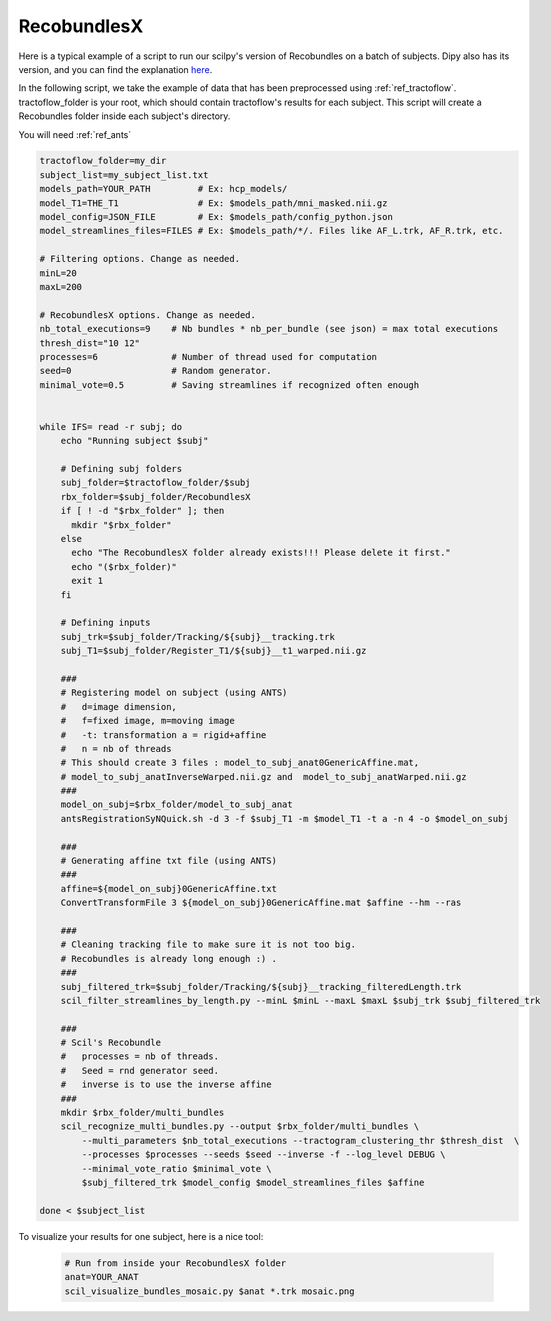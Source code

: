 RecobundlesX
============

Here is a typical example of a script to run our scilpy's version of Recobundles on a batch of subjects. Dipy also has its version, and you can find the explanation `here <https://dipy.org/documentation/0.16.0./examples_built/bundle_extraction/>`_.

In the following script, we take the example of data that has been preprocessed using :ref:`ref_tractoflow`. tractoflow_folder is your root, which should contain tractoflow's results for each subject. This script will create a Recobundles folder inside each subject's directory.

You will need :ref:`ref_ants`

.. code-block:: bash

    tractoflow_folder=my_dir
    subject_list=my_subject_list.txt
    models_path=YOUR_PATH         # Ex: hcp_models/
    model_T1=THE_T1               # Ex: $models_path/mni_masked.nii.gz
    model_config=JSON_FILE        # Ex: $models_path/config_python.json
    model_streamlines_files=FILES # Ex: $models_path/*/. Files like AF_L.trk, AF_R.trk, etc.

    # Filtering options. Change as needed.
    minL=20
    maxL=200

    # RecobundlesX options. Change as needed.
    nb_total_executions=9    # Nb bundles * nb_per_bundle (see json) = max total executions
    thresh_dist="10 12"
    processes=6              # Number of thread used for computation
    seed=0                   # Random generator.
    minimal_vote=0.5         # Saving streamlines if recognized often enough


    while IFS= read -r subj; do
        echo "Running subject $subj"

        # Defining subj folders
        subj_folder=$tractoflow_folder/$subj
        rbx_folder=$subj_folder/RecobundlesX
        if [ ! -d "$rbx_folder" ]; then
          mkdir "$rbx_folder"
        else
          echo "The RecobundlesX folder already exists!!! Please delete it first."
          echo "($rbx_folder)"
          exit 1
        fi

        # Defining inputs
        subj_trk=$subj_folder/Tracking/${subj}__tracking.trk
        subj_T1=$subj_folder/Register_T1/${subj}__t1_warped.nii.gz

        ###
        # Registering model on subject (using ANTS)
        #   d=image dimension,
        #   f=fixed image, m=moving image
        #   -t: transformation a = rigid+affine
        #   n = nb of threads
        # This should create 3 files : model_to_subj_anat0GenericAffine.mat,
        # model_to_subj_anatInverseWarped.nii.gz and  model_to_subj_anatWarped.nii.gz
        ###
        model_on_subj=$rbx_folder/model_to_subj_anat
        antsRegistrationSyNQuick.sh -d 3 -f $subj_T1 -m $model_T1 -t a -n 4 -o $model_on_subj

        ###
        # Generating affine txt file (using ANTS)
        ###
        affine=${model_on_subj}0GenericAffine.txt
        ConvertTransformFile 3 ${model_on_subj}0GenericAffine.mat $affine --hm --ras

        ###
        # Cleaning tracking file to make sure it is not too big.
        # Recobundles is already long enough :) .
        ###
        subj_filtered_trk=$subj_folder/Tracking/${subj}__tracking_filteredLength.trk
        scil_filter_streamlines_by_length.py --minL $minL --maxL $maxL $subj_trk $subj_filtered_trk

        ###
        # Scil's Recobundle
        #   processes = nb of threads.
        #   Seed = rnd generator seed.
        #   inverse is to use the inverse affine
        ###
        mkdir $rbx_folder/multi_bundles
        scil_recognize_multi_bundles.py --output $rbx_folder/multi_bundles \
            --multi_parameters $nb_total_executions --tractogram_clustering_thr $thresh_dist  \
            --processes $processes --seeds $seed --inverse -f --log_level DEBUG \
            --minimal_vote_ratio $minimal_vote \
            $subj_filtered_trk $model_config $model_streamlines_files $affine

    done < $subject_list

To visualize your results for one subject, here is a nice tool:

    .. code-block:: bash

        # Run from inside your RecobundlesX folder
        anat=YOUR_ANAT
        scil_visualize_bundles_mosaic.py $anat *.trk mosaic.png